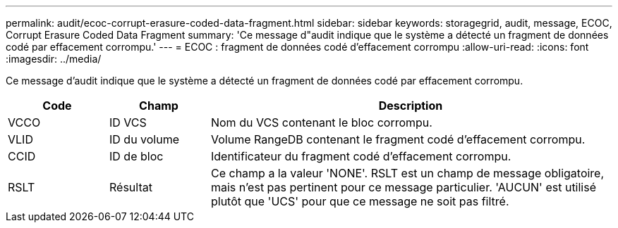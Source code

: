 ---
permalink: audit/ecoc-corrupt-erasure-coded-data-fragment.html 
sidebar: sidebar 
keywords: storagegrid, audit, message, ECOC, Corrupt Erasure Coded Data Fragment 
summary: 'Ce message d"audit indique que le système a détecté un fragment de données codé par effacement corrompu.' 
---
= ECOC : fragment de données codé d'effacement corrompu
:allow-uri-read: 
:icons: font
:imagesdir: ../media/


[role="lead"]
Ce message d'audit indique que le système a détecté un fragment de données codé par effacement corrompu.

[cols="1a,1a,4a"]
|===
| Code | Champ | Description 


 a| 
VCCO
 a| 
ID VCS
 a| 
Nom du VCS contenant le bloc corrompu.



 a| 
VLID
 a| 
ID du volume
 a| 
Volume RangeDB contenant le fragment codé d'effacement corrompu.



 a| 
CCID
 a| 
ID de bloc
 a| 
Identificateur du fragment codé d'effacement corrompu.



 a| 
RSLT
 a| 
Résultat
 a| 
Ce champ a la valeur 'NONE'. RSLT est un champ de message obligatoire, mais n'est pas pertinent pour ce message particulier. 'AUCUN' est utilisé plutôt que 'UCS' pour que ce message ne soit pas filtré.

|===